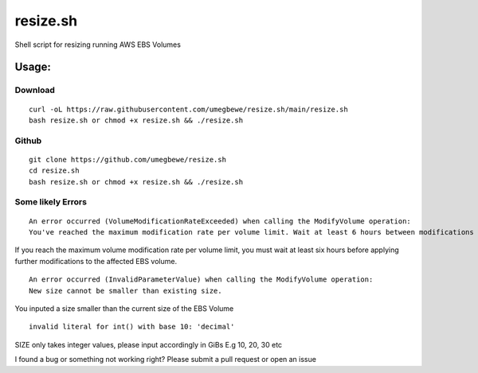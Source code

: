 resize.sh
=========
Shell script for resizing running AWS EBS Volumes

Usage:
------
Download
~~~~~~

::

    curl -oL https://raw.githubusercontent.com/umegbewe/resize.sh/main/resize.sh
    bash resize.sh or chmod +x resize.sh && ./resize.sh

Github
~~~~~~

::

    git clone https://github.com/umegbewe/resize.sh
    cd resize.sh
    bash resize.sh or chmod +x resize.sh && ./resize.sh


Some likely Errors
~~~~~~~~~~~~

::

    An error occurred (VolumeModificationRateExceeded) when calling the ModifyVolume operation: 
    You've reached the maximum modification rate per volume limit. Wait at least 6 hours between modifications per EBS volume.
    
If you reach the maximum volume modification rate per volume limit, you must wait at least six hours before applying further modifications to the affected EBS volume.

::

    An error occurred (InvalidParameterValue) when calling the ModifyVolume operation: 
    New size cannot be smaller than existing size.
    
You inputed a size smaller than the current size of the EBS Volume
    
::

    invalid literal for int() with base 10: 'decimal'
    
SIZE only takes integer values, please input accordingly in GiBs E.g 10, 20, 30 etc 


I found a bug or something not working right? Please submit a pull request or open an issue
